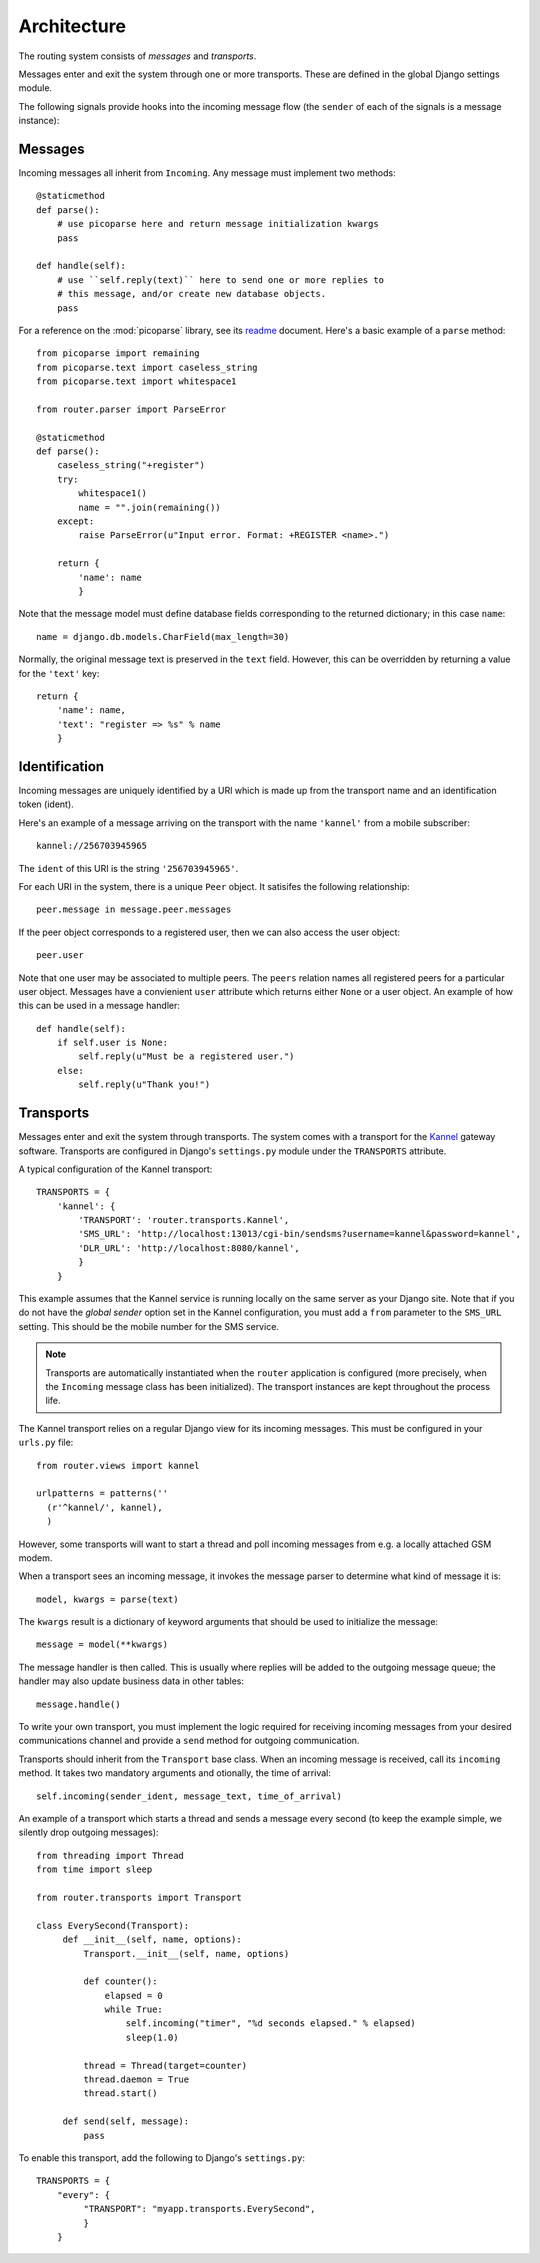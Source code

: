 Architecture
============

.. highlight:: python

The routing system consists of *messages* and *transports*.

Messages enter and exit the system through one or more
transports. These are defined in the global Django settings module.

The following signals provide hooks into the incoming message flow
(the ``sender`` of each of the signals is a message instance):

.. function:: router.transports.pre_parse

   Called *before* an incoming message is parsed.

   The ``sender`` of this signal is always of the generic incoming
   message type ``Incoming``.

   Note that any listener may change the value of the attribute to
   change what's being parsed in the next step.

.. function:: router.transports.post_parse

   Called *after* an incoming message is parsed. In this step the
   message instance has been given the message class that was
   designated during parsing, with all attributes initialized.

.. function:: router.transports.pre_handle

   Called immediately *before* a message is handled (but after it's
   been saved).

.. function:: router.transports.post_handle

   Called immediately *after* a message was handled (even if an
   exception was raised).

Messages
--------

Incoming messages all inherit from ``Incoming``. Any message must
implement two methods::

  @staticmethod
  def parse():
      # use picoparse here and return message initialization kwargs
      pass

  def handle(self):
      # use ``self.reply(text)`` here to send one or more replies to
      # this message, and/or create new database objects.
      pass

For a reference on the :mod:`picoparse` library, see its `readme
<http://github.com/brehaut/picoparse/blob/master/README.markdown>`_
document. Here's a basic example of a ``parse`` method::

  from picoparse import remaining
  from picoparse.text import caseless_string
  from picoparse.text import whitespace1

  from router.parser import ParseError

  @staticmethod
  def parse():
      caseless_string("+register")
      try:
          whitespace1()
          name = "".join(remaining())
      except:
          raise ParseError(u"Input error. Format: +REGISTER <name>.")

      return {
          'name': name
          }

Note that the message model must define database fields corresponding
to the returned dictionary; in this case ``name``::

  name = django.db.models.CharField(max_length=30)

Normally, the original message text is preserved in the ``text``
field. However, this can be overridden by returning a value for the
``'text'`` key::

  return {
      'name': name,
      'text': "register => %s" % name
      }

Identification
--------------

Incoming messages are uniquely identified by a URI which is made up
from the transport name and an identification token (ident).

Here's an example of a message arriving on the transport with the name
``'kannel'`` from a mobile subscriber::

  kannel://256703945965

The ``ident`` of this URI is the string ``'256703945965'``.

For each URI in the system, there is a unique ``Peer`` object. It
satisifes the following relationship::

  peer.message in message.peer.messages

If the peer object corresponds to a registered user, then we can also
access the user object::

  peer.user

Note that one user may be associated to multiple peers. The ``peers``
relation names all registered peers for a particular user
object. Messages have a convienient ``user`` attribute which returns
either ``None`` or a user object. An example of how this can be used
in a message handler::

  def handle(self):
      if self.user is None:
          self.reply(u"Must be a registered user.")
      else:
          self.reply(u"Thank you!")

Transports
----------

Messages enter and exit the system through transports. The system
comes with a transport for the `Kannel <http://www.kannel.org>`_
gateway software. Transports are configured in Django's
``settings.py`` module under the ``TRANSPORTS`` attribute.

A typical configuration of the Kannel transport::

  TRANSPORTS = {
      'kannel': {
          'TRANSPORT': 'router.transports.Kannel',
          'SMS_URL': 'http://localhost:13013/cgi-bin/sendsms?username=kannel&password=kannel',
          'DLR_URL': 'http://localhost:8080/kannel',
          }
      }

This example assumes that the Kannel service is running locally on the
same server as your Django site. Note that if you do not have the
*global sender* option set in the Kannel configuration, you must add a
``from`` parameter to the ``SMS_URL`` setting. This should be the
mobile number for the SMS service.

.. note:: Transports are automatically instantiated when the ``router`` application is configured (more precisely, when the ``Incoming`` message class has been initialized). The transport instances are kept throughout the process life.

The Kannel transport relies on a regular Django view for its incoming
messages. This must be configured in your ``urls.py`` file::

  from router.views import kannel

  urlpatterns = patterns(''
    (r'^kannel/', kannel),
    )

However, some transports will want to start a thread and poll incoming
messages from e.g. a locally attached GSM modem.

When a transport sees an incoming message, it invokes the message
parser to determine what kind of message it is::

  model, kwargs = parse(text)

The ``kwargs`` result is a dictionary of keyword arguments that should be used to initialize the message::

  message = model(**kwargs)

The message handler is then called. This is usually where replies will
be added to the outgoing message queue; the handler may also update
business data in other tables::

  message.handle()

To write your own transport, you must implement the logic required for
receiving incoming messages from your desired communications channel
and provide a ``send`` method for outgoing communication.

Transports should inherit from the ``Transport`` base class. When an
incoming message is received, call its ``incoming`` method. It takes
two mandatory arguments and otionally, the time of arrival::

  self.incoming(sender_ident, message_text, time_of_arrival)

An example of a transport which starts a thread and sends a message
every second (to keep the example simple, we silently drop outgoing
messages)::

  from threading import Thread
  from time import sleep

  from router.transports import Transport

  class EverySecond(Transport):
       def __init__(self, name, options):
           Transport.__init__(self, name, options)

           def counter():
               elapsed = 0
               while True:
                   self.incoming("timer", "%d seconds elapsed." % elapsed)
                   sleep(1.0)

           thread = Thread(target=counter)
           thread.daemon = True
           thread.start()

       def send(self, message):
           pass

To enable this transport, add the following to Django's ``settings.py``::

  TRANSPORTS = {
      "every": {
           "TRANSPORT": "myapp.transports.EverySecond",
           }
      }
